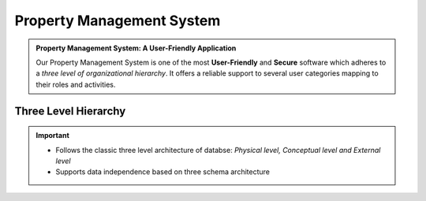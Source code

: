 .. rst-class:: center
============================
Property Management System  
============================

.. admonition:: Property Management System: A User-Friendly Application

   Our Property Management System is one of the most **User-Friendly** and **Secure** software which adheres to a *three level of organizational hierarchy*. 
   It offers a reliable support to several user categories mapping to their roles and activities.
   
Three Level Hierarchy
---------------------------

.. image:: _static/images/threeLevel.png
   :align: center

.. important:: 
      * Follows the classic three level architecture of databse: *Physical level, Conceptual level and External level*
      * Supports data independence based on three schema architecture
